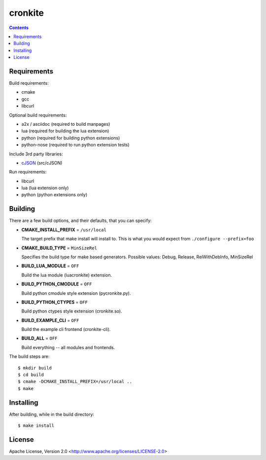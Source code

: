========
cronkite
========

.. contents::

Requirements
------------

Build requirements:

- cmake
- gcc
- libcurl

Optional build requirements:

- a2x / asciidoc (required to build manpages)
- lua (required for building the lua extension)
- python (required for building python extensions)
- python-nose (required to run python extension tests)

Include 3rd party libraries:

- cJSON_ (src/cJSON)

Run requirements:

- libcurl
- lua (lua extension only)
- python (python extensions only)

.. _cJSON: http://sourceforge.net/projects/cjson/


Building
--------

There are a few build options, and their defaults, that you can specify:

- **CMAKE_INSTALL_PREFIX** = ``/usr/local``

  The target prefix that make install will install to.
  This is what you would expect from ``./configure --prefix=foo``

- **CMAKE_BUILD_TYPE** = ``MinSizeRel``

  Specifies the build type for make based generators.
  Possible values: Debug, Release, RelWithDebInfo, MinSizeRel

- **BUILD_LUA_MODULE** = ``OFF``

  Build the lua module (luacronkite) extension.

- **BUILD_PYTHON_CMODULE** = ``OFF``

  Build python cmodule style extension (pycronkite.py).

- **BUILD_PYTHON_CTYPES** = ``OFF``

  Build python ctypes style extension (cronkite.so).

- **BUILD_EXAMPLE_CLI** = ``OFF``

  Build the example cli frontend (cronkite-cli).

- **BUILD_ALL** = ``OFF``

  Build everything -- all modules and frontends.

The build steps are::

    $ mkdir build
    $ cd build
    $ cmake -DCMAKE_INSTALL_PREFIX=/usr/local ..
    $ make


Installing
----------

After building, while in the build directory::

    $ make install


License
-------

Apache License, Version 2.0 <http://www.apache.org/licenses/LICENSE-2.0>

